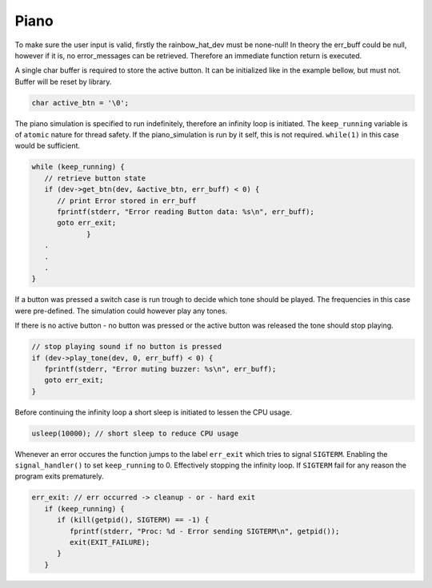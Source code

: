 Piano
*****

.. code-block:: c
   :caption: Prototype piano_simulation

   int piano_simulation(rainbow_hat_dev *dev, int freq_a, int freq_b, int freq_c, char err_buff[]);

To make sure the user input is valid, firstly the rainbow_hat_dev must be none-null! In theory
the err_buff could be null, however if it is, no error_messages can be retrieved. Therefore an
immediate function return is executed.

.. code-block:: c
   :caption: Argument validation

   if (!dev || !err_buff) {
      fprintf(stderr, "Piano simulator - Invalid arguments!\n");
      return -1;
   }

A single char buffer is required to store the active button. It can be initialized
like in the example bellow, but must not. Buffer will be reset by library.

.. code-block:: c

   char active_btn = '\0';

The piano simulation is specified to run indefinitely, therefore an infinity loop is
initiated. The ``keep_running`` variable is of ``atomic`` nature for thread safety.
If the piano_simulation is run by it self, this is not required. ``while(1)`` in this
case would be sufficient.

.. code-block:: c

   while (keep_running) {
      // retrieve button state
      if (dev->get_btn(dev, &active_btn, err_buff) < 0) {
         // print Error stored in err_buff
         fprintf(stderr, "Error reading Button data: %s\n", err_buff);
         goto err_exit;
		}
      .
      .
      .
   }

If a button was pressed a switch case is run trough to decide which tone should be played.
The frequencies in this case were pre-defined. The simulation could however play any tones.

.. code-block:: c
   :caption: pre-defined tones

   #define FREQ_C 262
   #define FREQ_E 330
   #define FREQ_G 392

.. code-block:: c
   :caption: Switching tone for button press action

   switch (active_btn) {
   case 'A':
      // play adequate tone
      if (dev->play_tone(dev, freq_a, err_buff) < 0) {
         fprintf(stderr, "Error playing tone associated with button A: %s\n", err_buff);
         goto err_exit;
      }
      break;
   case 'B':
      if (dev->play_tone(dev, freq_b, err_buff) < 0) {
         fprintf(stderr, "Error playing tone associated with button B: %s\n", err_buff);
         goto err_exit;
      }
      break;
   case 'C':
      if (dev->play_tone(dev, freq_c, err_buff) < 0) {
         fprintf(stderr, "Error playing tone associated with button C: %s\n", err_buff);
         goto err_exit;
      }
      break;
   }

If there is no active button - no button was pressed or the active button was released the
tone should stop playing.

.. code-block:: c

   // stop playing sound if no button is pressed
   if (dev->play_tone(dev, 0, err_buff) < 0) {
      fprintf(stderr, "Error muting buzzer: %s\n", err_buff);
      goto err_exit;
   }

Before continuing the infinity loop a short sleep is initiated to lessen the CPU usage.

.. code-block:: c

   usleep(10000); // short sleep to reduce CPU usage

Whenever an error occures the function jumps to the label ``err_exit`` which tries
to signal ``SIGTERM``. Enabling the ``signal_handler()`` to set ``keep_running`` to 0.
Effectively stopping the infinity loop. If ``SIGTERM`` fail for any reason the program
exits prematurely.

.. code-block:: c

   err_exit: // err occurred -> cleanup - or - hard exit
      if (keep_running) {
         if (kill(getpid(), SIGTERM) == -1) {
            fprintf(stderr, "Proc: %d - Error sending SIGTERM\n", getpid());
            exit(EXIT_FAILURE);
         }
      }